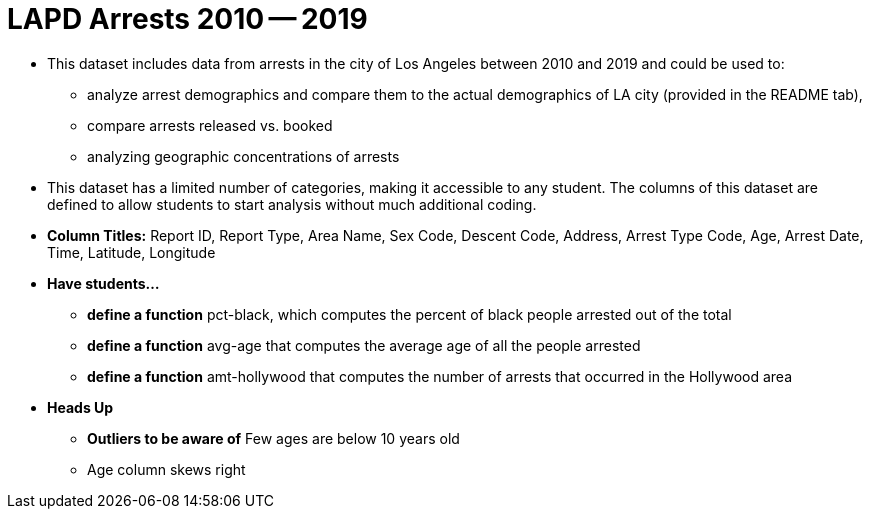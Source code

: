 = LAPD Arrests 2010 -- 2019

- This dataset includes data from arrests in the city of Los Angeles between 2010 and 2019 and could be used to:
  * analyze arrest demographics and compare them to the actual demographics of LA city (provided in the README tab),
  * compare arrests released vs. booked
  * analyzing geographic concentrations of arrests
- This dataset has a limited number of categories, making it accessible to any student. The columns of this dataset are defined to allow students to start analysis without much additional coding.
- *Column Titles:* Report ID, Report Type, Area Name, Sex Code, Descent Code, Address, Arrest Type Code, Age, Arrest Date, Time, Latitude, Longitude
- *Have students...*
  * *define a function* pct-black, which computes the percent of black people arrested out of the total
  * *define a function* avg-age that computes the average age of all the people arrested
  * *define a function* amt-hollywood that computes the number of arrests that occurred in the Hollywood area
- *Heads Up*
  * *Outliers to be aware of* Few ages are below 10 years old
  * Age column skews right

